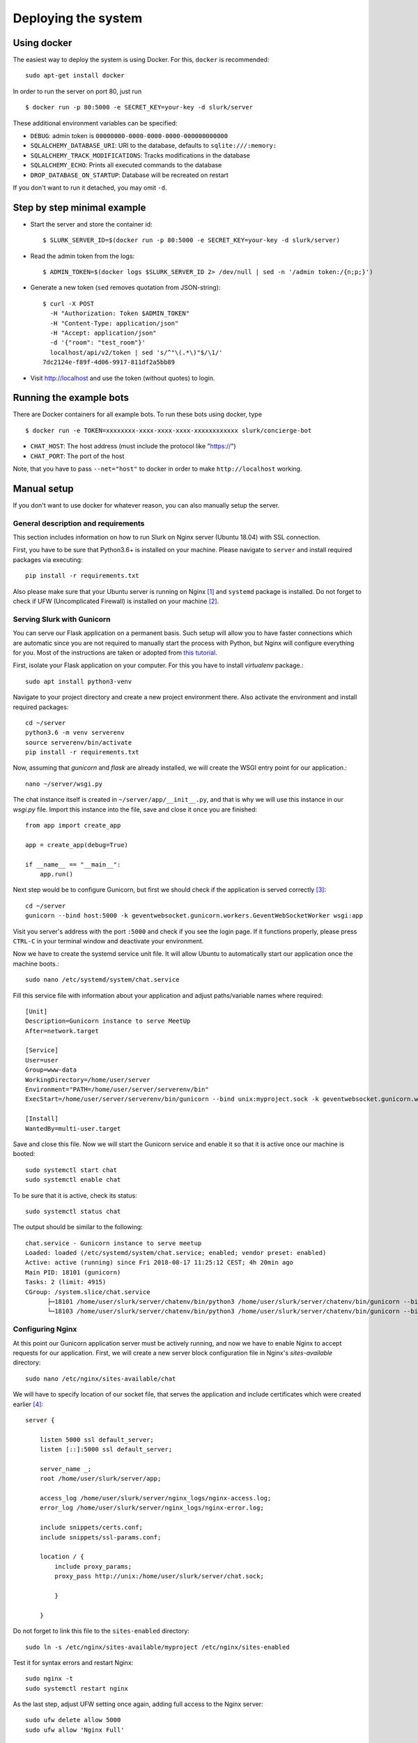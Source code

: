 .. _slurk_deployment:

=========================================
Deploying the system
=========================================

Using docker
~~~~~~~~~~~~

The easiest way to deploy the system is using Docker. For this, ``docker`` is recommended: ::

  sudo apt-get install docker
  
In order to run the server on port 80, just run ::

  $ docker run -p 80:5000 -e SECRET_KEY=your-key -d slurk/server

These additional environment variables can be specified:

- ``DEBUG``: admin token is ``00000000-0000-0000-0000-000000000000``
- ``SQLALCHEMY_DATABASE_URI``: URI to the database, defaults to ``sqlite:///:memory:``
- ``SQLALCHEMY_TRACK_MODIFICATIONS``: Tracks modifications in the database
- ``SQLALCHEMY_ECHO``: Prints all executed commands to the database
- ``DROP_DATABASE_ON_STARTUP``: Database will be recreated on restart

If you don't want to run it detached, you may omit ``-d``.

Step by step minimal example
~~~~~~~~~~~~~~~~~~~~~~~~~~~~

- Start the server and store the container id: ::

    $ SLURK_SERVER_ID=$(docker run -p 80:5000 -e SECRET_KEY=your-key -d slurk/server)

- Read the admin token from the logs: ::

    $ ADMIN_TOKEN=$(docker logs $SLURK_SERVER_ID 2> /dev/null | sed -n '/admin token:/{n;p;}')

- Generate a new token (``sed`` removes quotation from JSON-string): ::

   $ curl -X POST
     -H "Authorization: Token $ADMIN_TOKEN"
     -H "Content-Type: application/json"
     -H "Accept: application/json"
     -d '{"room": "test_room"}'
     localhost/api/v2/token | sed 's/^"\(.*\)"$/\1/'
   7dc2124e-f89f-4d06-9917-811df2a5bb89

- Visit http://localhost and use the token (without quotes) to login.

Running the example bots
~~~~~~~~~~~~~~~~~~~~~~~~

There are Docker containers for all example bots. To run these bots using docker, type ::

  $ docker run -e TOKEN=xxxxxxxx-xxxx-xxxx-xxxx-xxxxxxxxxxxx slurk/concierge-bot

- ``CHAT_HOST``: The host address (must include the protocol like "https://")
- ``CHAT_PORT``: The port of the host

Note, that you have to pass ``--net="host"`` to docker in order to make ``http://localhost`` working.


Manual setup
~~~~~~~~~~~~

If you don't want to use docker for whatever reason, you can also manually setup the server.

General description and requirements
------------------------------------

This section includes information on how to run Slurk on Nginx server (Ubuntu 18.04)
with SSL connection.

First, you have to be sure that Python3.6+ is installed on your machine. Please navigate to
``server`` and install required packages via executing::

  pip install -r requirements.txt

Also please make sure that your Ubuntu server is running on Nginx [1]_ and ``systemd`` package is installed.
Do not forget to check if UFW (Uncomplicated Firewall) is installed on your machine [2]_.

Serving Slurk with Gunicorn
---------------------------

You can serve our Flask application on a permanent basis.
Such setup will allow you to have faster connections which are automatic since you are not required to manually start
the process with Python, but Nginx will configure everything for you. Most of the instructions are taken or adopted from
`this tutorial <https://www.digitalocean.com/community/tutorials/how-to-serve-flask-applications-with-gunicorn-and-nginx-on-ubuntu-18-04>`_.

First, isolate your Flask application on your computer. For this you have to install *virtualenv* package.::

  sudo apt install python3-venv

Navigate to your project directory and create a new project environment there. Also activate the environment and
install required packages::

  cd ~/server
  python3.6 -m venv serverenv
  source serverenv/bin/activate
  pip install -r requirements.txt

Now, assuming that *gunicorn* and *flask* are already installed, we will create the WSGI entry point for our application.::

  nano ~/server/wsgi.py

The chat instance itself is created in ``~/server/app/__init__.py``, and that is why we will use this instance in our `wsgi.py` file.
Import this instance into the file, save and close it once you are finished::

  from app import create_app

  app = create_app(debug=True)

  if __name__ == "__main__":
      app.run()

Next step would be to configure Gunicorn, but first we should check if the application is served correctly [3]_::

  cd ~/server
  gunicorn --bind host:5000 -k geventwebsocket.gunicorn.workers.GeventWebSocketWorker wsgi:app

Visit you server's address with the port ``:5000`` and check if you see the login page.
If it functions properly, please press ``CTRL-C`` in your terminal window and deactivate your environment.

Now we have to create the systemd service unit file. It will allow Ubuntu to automatically start our application
once the machine boots.::

  sudo nano /etc/systemd/system/chat.service

Fill this service file with information about your application and adjust paths/variable names where required::

  [Unit]
  Description=Gunicorn instance to serve MeetUp
  After=network.target

  [Service]
  User=user
  Group=www-data
  WorkingDirectory=/home/user/server
  Environment="PATH=/home/user/server/serverenv/bin"
  ExecStart=/home/user/server/serverenv/bin/gunicorn --bind unix:myproject.sock -k geventwebsocket.gunicorn.workers.GeventWebSocketWorker -m 007 wsgi:app

  [Install]
  WantedBy=multi-user.target

Save and close this file. Now we will start the Gunicorn service and enable it so that it is active once our machine is booted::

  sudo systemctl start chat
  sudo systemctl enable chat

To be sure that it is active, check its status::

  sudo systemctl status chat

The output should be similar to the following::

  chat.service - Gunicorn instance to serve meetup
  Loaded: loaded (/etc/systemd/system/chat.service; enabled; vendor preset: enabled)
  Active: active (running) since Fri 2018-08-17 11:25:12 CEST; 4h 20min ago
  Main PID: 18101 (gunicorn)
  Tasks: 2 (limit: 4915)
  CGroup: /system.slice/chat.service
        ├─18101 /home/user/slurk/server/chatenv/bin/python3 /home/user/slurk/server/chatenv/bin/gunicorn --bind unix:chat.sock -k geventwebsocket.gunicorn.workers.GeventWebSocketWorker
        └─18103 /home/user/slurk/server/chatenv/bin/python3 /home/user/slurk/server/chatenv/bin/gunicorn --bind unix:chat.sock -k geventwebsocket.gunicorn.workers.GeventWebSocketWorker

Configuring Nginx
-----------------

At this point our Gunicorn application server must be actively running, and now we have to enable Nginx to accept requests for our application.
First, we will create a new server block configuration file in Nginx's `sites-available` directory::

  sudo nano /etc/nginx/sites-available/chat

We will have to specify location of our socket file, that serves the application
and include certificates which were created earlier [4]_::

  server {

      listen 5000 ssl default_server;
      listen [::]:5000 ssl default_server;

      server_name _;
      root /home/user/slurk/server/app;

      access_log /home/user/slurk/server/nginx_logs/nginx-access.log;
      error_log /home/user/slurk/server/nginx_logs/nginx-error.log;

      include snippets/certs.conf;
      include snippets/ssl-params.conf;

      location / {
          include proxy_params;
          proxy_pass http://unix:/home/user/slurk/server/chat.sock;

          }

      }

Do not forget to link this file to the ``sites-enabled`` directory::

  sudo ln -s /etc/nginx/sites-available/myproject /etc/nginx/sites-enabled

Test it for syntax errors and restart Nginx::

  sudo nginx -t
  sudo systemctl restart nginx

As the last step, adjust UFW setting once again, adding full access to the Nginx server::

  sudo ufw delete allow 5000
  sudo ufw allow 'Nginx Full'

When you navigate to your server's domain name, you should be able to see the login interface [5]_.

Congratulations! You have managed to fully deploy Slurk!

---------------------------------------------------------------------------

.. [1] There is a nice tutorial on `how to install Nginx on Ubuntu 18.04 <https://www.digitalocean.com/community/tutorials/how-to-install-nginx-on-ubuntu-18-04>`_.

.. [2] A very detailed tutorial can be found here: `Initial Server Setup with Ubuntu 18.04 <https://www.digitalocean.com/community/tutorials/initial-server-setup-with-ubuntu-18-04>`_.

.. [3] An important thing is that you specify type of the worker associated with the Gunicorn process. You should use websockets provided by `gevent` package:

      ``-k geventwebsocket.gunicorn.workers.GeventWebSocketWorker``

      More information can be found in `official Flask documentation <http://flask.pocoo.org/docs/1.0/deploying/wsgi-standalone/#gunicorn>`_.

.. [4] Different configurations require specification of static files' location,
       which include CSS files of your applications. In order to enable it, add additional
       location block where you specify location of the static files::

        location /static/ {
            alias /home/user/server/app/main/static/;
            }

.. [5] Regarding the port that you use: some ports are not accessible for the use (for example, ``7000`` is used for internal processes), so be careful when deciding which port to use.
       If you choose incorrect one, the application will not be accessible from outside of your network, even if you adjust firewall settings.
